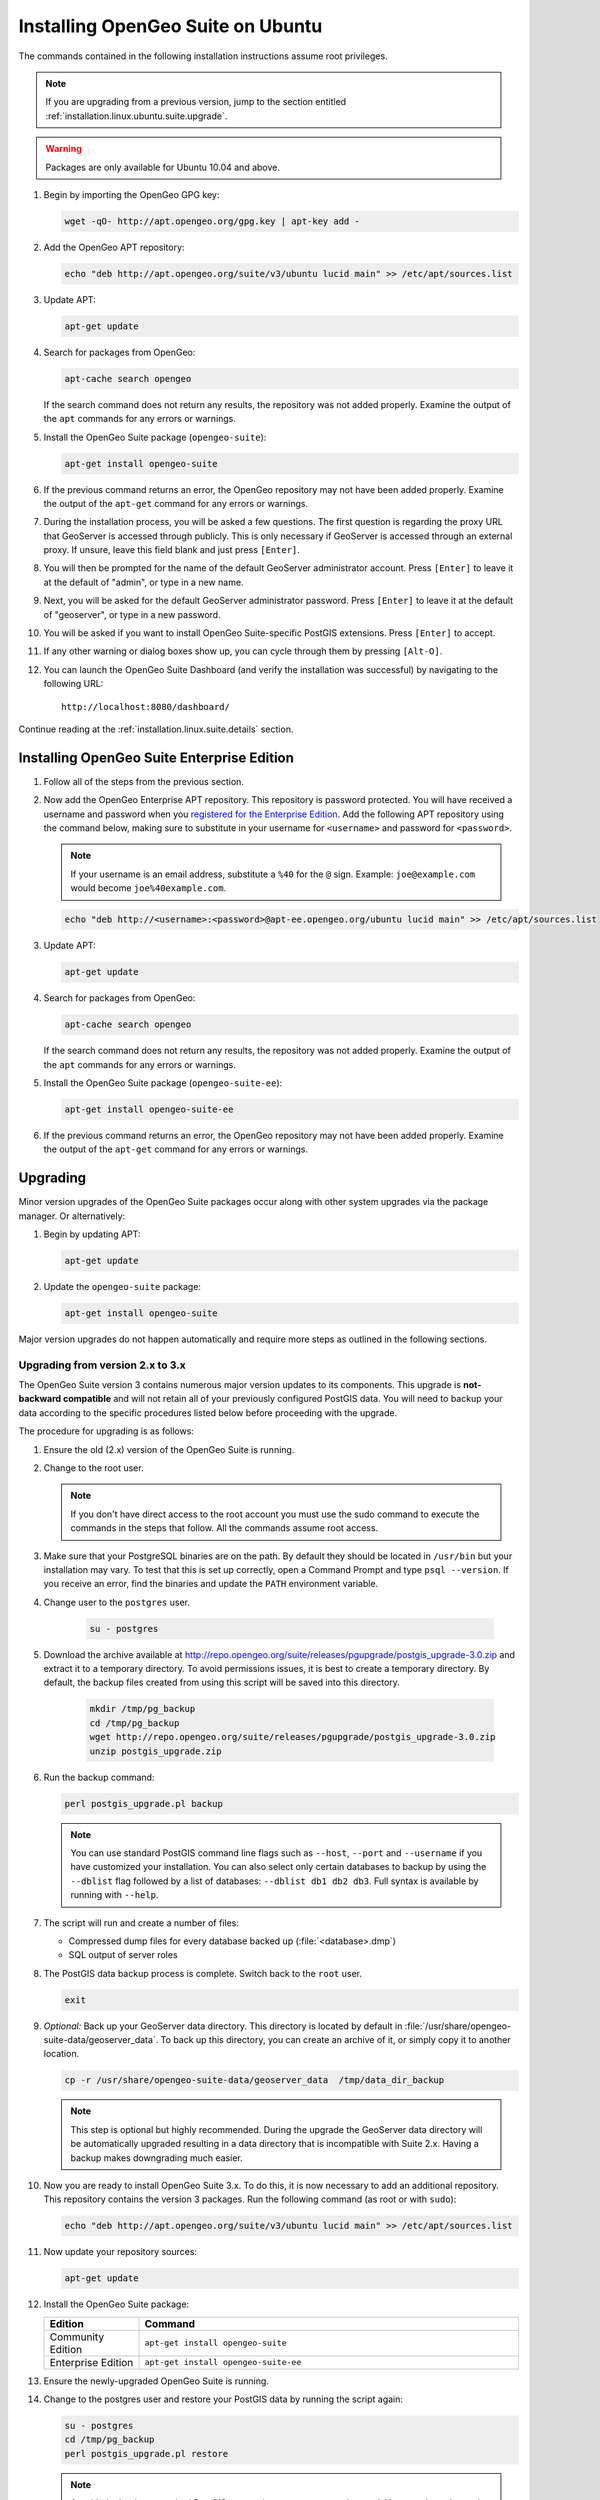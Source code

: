 .. _installation.linux.ubuntu.suite:

Installing OpenGeo Suite on Ubuntu
==================================

The commands contained in the following installation instructions assume root privileges. 

.. note:: If you are upgrading from a previous version, jump to the section entitled :ref:`installation.linux.ubuntu.suite.upgrade`.

.. warning:: Packages are only available for Ubuntu 10.04 and above.

#. Begin by importing the OpenGeo GPG key:

   .. code-block:: console

      wget -qO- http://apt.opengeo.org/gpg.key | apt-key add -

#. Add the OpenGeo APT repository:

   .. code-block:: console

      echo "deb http://apt.opengeo.org/suite/v3/ubuntu lucid main" >> /etc/apt/sources.list
      
#. Update APT:

   .. code-block:: console

      apt-get update

#. Search for packages from OpenGeo:

   .. code-block:: console

      apt-cache search opengeo

   If the search command does not return any results, the repository was not added properly. Examine the output of the ``apt`` commands for any errors or warnings.

#. Install the OpenGeo Suite package (``opengeo-suite``):

   .. code-block:: console

      apt-get install opengeo-suite

#. If the previous command returns an error, the OpenGeo repository may not have been added properly. Examine the output of the ``apt-get`` command for any errors or warnings.

#. During the installation process, you will be asked a few questions.  The first question is regarding the proxy URL that GeoServer is accessed through publicly.  This is only necessary if GeoServer is accessed through an external proxy.  If unsure, leave this field blank and just press ``[Enter]``.

#. You will then be prompted for the name of the default GeoServer administrator account.  Press ``[Enter]`` to leave it at the default of "admin", or type in a new name.

#. Next, you will be asked for the default GeoServer administrator password.  Press ``[Enter]`` to leave it at the default of "geoserver", or type in a new password.

#. You will be asked if you want to install OpenGeo Suite-specific PostGIS extensions.  Press ``[Enter]`` to accept.

#. If any other warning or dialog boxes show up, you can cycle through them by pressing ``[Alt-O]``.

#. You can launch the OpenGeo Suite Dashboard (and verify the installation was successful) by navigating to the following URL::

      http://localhost:8080/dashboard/

Continue reading at the :ref:`installation.linux.suite.details` section.

.. _installation.linux.ubuntu.suite.ee:

Installing OpenGeo Suite Enterprise Edition
-------------------------------------------

#. Follow all of the steps from the previous section.

#. Now add the OpenGeo Enterprise APT repository.  This repository is password protected.  You will have received a username and password when you `registered for the Enterprise Edition <http://opengeo.org/products/suite/register/>`_.  Add the following APT repository using the command below, making sure to substitute in your username for ``<username>`` and password for ``<password>``.

   .. note:: If your username is an email address, substitute a ``%40`` for the ``@`` sign.  Example: ``joe@example.com`` would become ``joe%40example.com``.

   .. code-block:: console

      echo "deb http://<username>:<password>@apt-ee.opengeo.org/ubuntu lucid main" >> /etc/apt/sources.list

#. Update APT:

   .. code-block:: console

      apt-get update

#. Search for packages from OpenGeo:

   .. code-block:: console

      apt-cache search opengeo

   If the search command does not return any results, the repository was not added properly. Examine the output of the ``apt`` commands for any errors or warnings.

#. Install the OpenGeo Suite package (``opengeo-suite-ee``):

   .. code-block:: console

      apt-get install opengeo-suite-ee

#. If the previous command returns an error, the OpenGeo repository may not have been added properly. Examine the output of the ``apt-get`` command for any errors or warnings.

.. _installation.linux.ubuntu.suite.upgrade:

Upgrading
---------

Minor version upgrades of the OpenGeo Suite packages occur along with other system upgrades via the package manager. Or alternatively:

#. Begin by updating APT:

   .. code-block:: console

      apt-get update

#. Update the ``opengeo-suite`` package:

   .. code-block:: console

      apt-get install opengeo-suite
      
Major version upgrades do not happen automatically and require more steps as outlined in the following sections.

.. _installation.linux.ubuntu.suite.upgrade.v3:

Upgrading from version 2.x to 3.x
~~~~~~~~~~~~~~~~~~~~~~~~~~~~~~~~~

The OpenGeo Suite version 3 contains numerous major version updates to its components.  This upgrade is **not-backward compatible** and will not retain
all of your previously configured PostGIS data. You will need to backup your data according to the specific procedures listed below before proceeding with the upgrade.

The procedure for upgrading is as follows:

#. Ensure the old (2.x) version of the OpenGeo Suite is running.
 
#. Change to the root user.

   .. note:: If you don't have direct access to the root account you must use the sudo command to execute the commands in the steps that follow. All the commands assume root access.
   
#. Make sure that your PostgreSQL binaries are on the path. By default they should be located in ``/usr/bin`` but your installation may vary.  To test that this is set up correctly, open a Command Prompt and type ``psql --version``.  If you receive an error, find the binaries and update the ``PATH`` environment variable.

#. Change user to the ``postgres`` user.

    .. code-block:: console
    
       su - postgres

#. Download the archive available at http://repo.opengeo.org/suite/releases/pgupgrade/postgis_upgrade-3.0.zip and extract it to a temporary directory. To avoid permissions issues, it is best to create a temporary directory. By default, the backup files created from using this script will be saved into this directory.

    .. code-block:: console

       mkdir /tmp/pg_backup
       cd /tmp/pg_backup
       wget http://repo.opengeo.org/suite/releases/pgupgrade/postgis_upgrade-3.0.zip
       unzip postgis_upgrade.zip

#. Run the backup command:

   .. code-block:: console
    
      perl postgis_upgrade.pl backup
       
   .. note:: You can use standard PostGIS command line flags such as ``--host``, ``--port`` and ``--username`` if you have customized your installation.  You can also select only certain databases to backup by using the ``--dblist`` flag followed by a list of databases:  ``--dblist db1 db2 db3``.  Full syntax is available by running with ``--help``.

#. The script will run and create a number of files:

   * Compressed dump files for every database backed up (:file:`<database>.dmp`)
   * SQL output of server roles

#. The PostGIS data backup process is complete. Switch back to the ``root`` user.

   .. code-block:: console
   
      exit

#. *Optional:* Back up your GeoServer data directory.  This directory is located by default in :file:`/usr/share/opengeo-suite-data/geoserver_data`.  To back up this directory, you can create an archive of it, or simply copy it to another location.

   .. code-block:: console

      cp -r /usr/share/opengeo-suite-data/geoserver_data  /tmp/data_dir_backup
      
   .. note:: This step is optional but highly recommended. During the upgrade the GeoServer data directory will be automatically upgraded resulting in a data directory that is incompatible with Suite 2.x. Having a backup makes downgrading much easier.

#. Now you are ready to install OpenGeo Suite 3.x.  To do this, it is now necessary to add an additional repository.  This repository contains the version 3 packages.  Run the following command (as root or with ``sudo``):

   .. code-block:: console

      echo "deb http://apt.opengeo.org/suite/v3/ubuntu lucid main" >> /etc/apt/sources.list

#. Now update your repository sources:

   .. code-block:: console

      apt-get update

#. Install the OpenGeo Suite package:

   .. list-table::
      :widths: 20 80
      :header-rows: 1

      * - Edition
        - Command
      * - Community Edition
        - ``apt-get install opengeo-suite``
      * - Enterprise Edition
        - ``apt-get install opengeo-suite-ee``

#. Ensure the newly-upgraded OpenGeo Suite is running.

#. Change to the postgres user and restore your PostGIS data by running the script again:

   .. code-block:: console

      su - postgres
      cd /tmp/pg_backup
      perl postgis_upgrade.pl restore

   .. note:: As with the backup, standard PostGIS connection parameters may be used.  You can also select only certain databases to restore with the ``--dblist`` flag as detailed above.

#. Your databases and roles will be restored.  You can verify that the databases were created and data restored by running ``psql -l`` on the command line.

Continue reading at the :ref:`installation.linux.suite.details` section.
